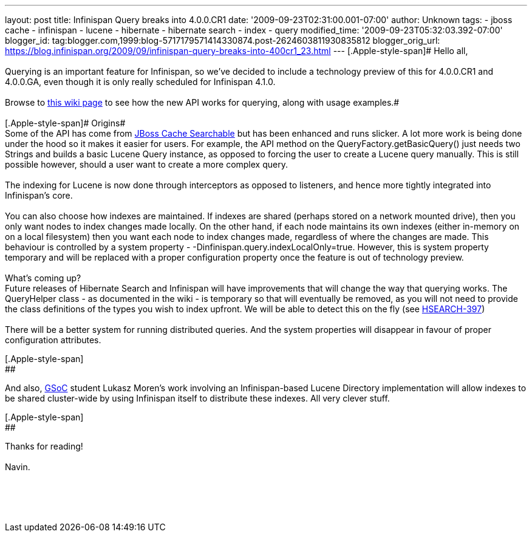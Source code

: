 ---
layout: post
title: Infinispan Query breaks into 4.0.0.CR1
date: '2009-09-23T02:31:00.001-07:00'
author: Unknown
tags:
- jboss cache
- infinispan
- lucene
- hibernate
- hibernate search
- index
- query
modified_time: '2009-09-23T05:32:03.392-07:00'
blogger_id: tag:blogger.com,1999:blog-5717179571414330874.post-2624603811930835812
blogger_orig_url: https://blog.infinispan.org/2009/09/infinispan-query-breaks-into-400cr1_23.html
---
[.Apple-style-span]# Hello all, +
 +
Querying is an important feature for Infinispan, so we've decided to
include a technology preview of this for 4.0.0.CR1 and 4.0.0.GA, even
though it is only really scheduled for Infinispan 4.1.0. +
 +
Browse to http://www.jboss.org/community/wiki/QueryingInfinispan[this
wiki page] to see how the new API works for querying, along with usage
examples.# +
 +
[.Apple-style-span]# Origins# +
Some of the API has come from
http://www.jboss.org/community/wiki/JBossCacheSearchable[JBoss Cache
Searchable] but has been enhanced and runs slicker. A lot more work is
being done under the hood so it makes it easier for users. For example,
the API method on the [.Apple-style-span]#QueryFactory.getBasicQuery()#
just needs two Strings and builds a basic Lucene
[.Apple-style-span]#Query# instance, as opposed to forcing the user to
create a Lucene query manually. This is still possible however, should a
user want to create a more complex query. +
 +
The indexing for Lucene is now done through interceptors as opposed to
listeners, and hence more tightly integrated into Infinispan's core. +
 +
You can also choose how indexes are maintained. If indexes are shared
(perhaps stored on a network mounted drive), then you only want nodes to
index changes made locally. On the other hand, if each node maintains
its own indexes (either in-memory on on a local filesystem) then you
want each node to index changes made, regardless of where the changes
are made. This behaviour is controlled by a system property -
-[.Apple-style-span]#Dinfinispan.query.indexLocalOnly=true.# However,
this is system property [.Apple-style-span]#temporary# and will be
replaced with a proper configuration property once the feature is out of
technology preview. +
 +
What's coming up? +
Future releases of Hibernate Search and Infinispan will have
improvements that will change the way that querying works. The
QueryHelper class - as documented in the wiki - is temporary so that
will eventually be removed, as you will not need to provide the class
definitions of the types you wish to index upfront. We will be able to
detect this on the fly (see
http://opensource.atlassian.com/projects/hibernate/browse/HSEARCH-397[HSEARCH-397]) +
 +
There will be a better system for running distributed queries. And the
system properties will disappear in favour of proper configuration
attributes.

[.Apple-style-span]#[.Apple-style-span]# +
##

And also, http://code.google.com/soc/[GSoC] student Lukasz Moren's work
involving an Infinispan-based Lucene Directory implementation will allow
indexes to be shared cluster-wide by using Infinispan itself to
distribute these indexes. All very clever stuff.

[.Apple-style-span]#[.Apple-style-span]# +
##

Thanks for reading! +
 +
Navin. +
 +
 +
 +
 +
